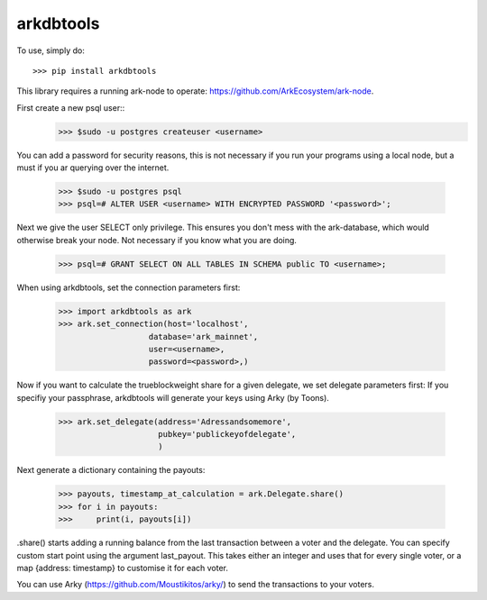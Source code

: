 arkdbtools
--------

To use, simply do::

    >>> pip install arkdbtools

This library requires a running ark-node to operate: https://github.com/ArkEcosystem/ark-node.

First create a new psql user::
    >>> $sudo -u postgres createuser <username>

You can add a password for security reasons, this is not necessary if you run your programs using a local
node, but a must if you ar querying over the internet.

    >>> $sudo -u postgres psql
    >>> psql=# ALTER USER <username> WITH ENCRYPTED PASSWORD '<password>';

Next we give the user SELECT only privilege. This ensures you don't mess with the ark-database, which would
otherwise break your node. Not necessary if you know what you are doing.

    >>> psql=# GRANT SELECT ON ALL TABLES IN SCHEMA public TO <username>;

When using arkdbtools, set the connection parameters first:

    >>> import arkdbtools as ark
    >>> ark.set_connection(host='localhost',
                       database='ark_mainnet',
                       user=<username>,
                       password=<password>,)

Now if you want to calculate the trueblockweight share for a given delegate, we set delegate parameters first:
If you specifiy your passphrase, arkdbtools will generate your keys using Arky (by Toons).

    >>> ark.set_delegate(address='Adressandsomemore',
                         pubkey='publickeyofdelegate',
                         )

Next generate a dictionary containing the payouts:

    >>> payouts, timestamp_at_calculation = ark.Delegate.share()
    >>> for i in payouts:
    >>>     print(i, payouts[i])

.share() starts adding a running balance from the last transaction between a voter and the delegate.
You can specify custom start point using the argument last_payout. This takes either an integer and uses that for every
single voter, or a map {address: timestamp} to customise it for each voter.

You can use Arky (https://github.com/Moustikitos/arky/) to send the transactions to your voters.

